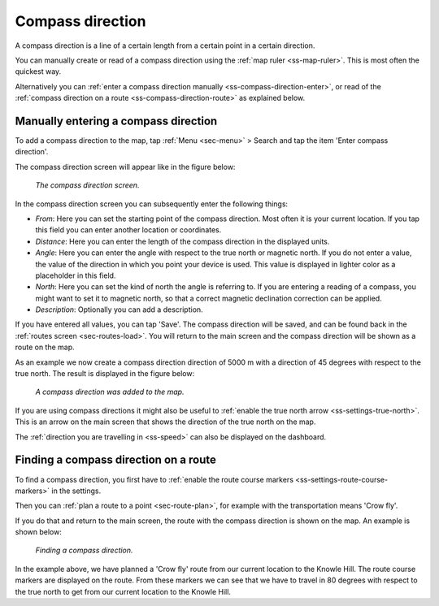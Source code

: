 .. _ss-compass-direction:

Compass direction
=================
A compass direction is a line of a certain length from a certain point in a certain direction.

You can manually create or read of a compass direction using the :ref:`map ruler <ss-map-ruler>`. This is most often the quickest way.

Alternatively you can :ref:`enter a compass direction manually <ss-compass-direction-enter>`, or read of the :ref:`compass direction on a route <ss-compass-direction-route>` as explained below.

.. _ss-compass-direction-enter:

Manually entering a compass direction
~~~~~~~~~~~~~~~~~~~~~~~~~~~~~~~~~~~~~~
To add a compass direction to the map, tap :ref:`Menu <sec-menu>` > Search and tap the item 'Enter compass direction'.

The compass direction screen will appear like in the figure below:

.. figure:: _static/compass-direction1.png
   :height: 568px
   :width: 320px
   :alt: Entering compass direction Topo GPS
   
   *The compass direction screen.*

In the compass direction screen you can subsequently enter the following things:

- *From*: Here you can set the starting point of the compass direction. Most often it is your current location. If you tap this field you can enter another location or coordinates.
- *Distance*: Here you can enter the length of the compass direction in the displayed units.
- *Angle*: Here you can enter the angle with respect to the true north or magnetic north. If you do not enter a value, the value of the direction in which you point your device is used. This value is displayed in lighter color as a placeholder in this field.
- *North*: Here you can set the kind of north the angle is referring to. If you are entering a reading of a compass, you might want to set it to magnetic north, so that a correct magnetic declination correction can be applied.
- *Description*: Optionally you can add a description.

If you have entered all values, you can tap 'Save'. The compass direction will be saved, and can be found back in the :ref:`routes screen <sec-routes-load>`. You will return to the main screen and the compass direction will be shown as a route on the map. 

As an example we now create a compass direction direction of 5000 m with a direction of 45 degrees with respect to the true north. The result is displayed in the figure below:

.. figure:: _static/compass-direction2.png
   :height: 568px
   :width: 320px
   :alt: Entering compass direction Topo GPS

   *A compass direction was added to the map.*

If you are using compass directions it might also be useful to :ref:`enable the true north arrow <ss-settings-true-north>`. This is an arrow on the main screen that shows the direction of the true north on the map. 

The :ref:`direction you are travelling in <ss-speed>` can also be displayed on the dashboard.

.. _ss-compass-direction-route:

Finding a compass direction on a route
~~~~~~~~~~~~~~~~~~~~~~~~~~~~~~~~~~~~~~

To find a compass direction, you first have to :ref:`enable the route course markers <ss-settings-route-course-markers>` in the settings. 

Then you can :ref:`plan a route to a point <sec-route-plan>`, for example with the transportation means 'Crow fly'.

If you do that and return to the main screen, the route with the compass direction is shown on the map. An example is shown below:

.. figure:: _static/compass-direction3.jpg
   :height: 568px
   :width: 320px
   :alt: Finding compass direction Topo GPS
   
   *Finding a compass direction.*
   
In the example above, we have planned a 'Crow fly' route from our current location to the Knowle Hill.
The route course markers are displayed on the route. From these markers we can see that we have to travel in 80 degrees with respect to the true north to get from our current location to the Knowle Hill.

